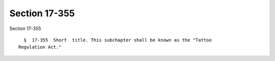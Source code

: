Section 17-355
==============

Section 17-355 ::    
        
     
        §  17-355  Short  title. This subchapter shall be known as the "Tattoo
      Regulation Act."
    
    
    
    
    
    
    